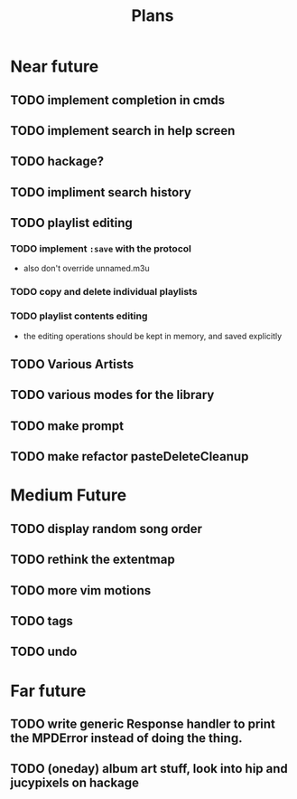#+TITLE: Plans


* Near future
** TODO implement completion in cmds
** TODO implement search in help screen
** TODO hackage?
** TODO impliment search history
** TODO playlist editing
*** TODO implement =:save= with the protocol
- also don't override unnamed.m3u
*** TODO copy and delete individual playlists
*** TODO playlist contents editing
- the editing operations should be kept in memory, and saved explicitly
** TODO Various Artists
** TODO various modes for the library
** TODO make prompt
** TODO make refactor pasteDeleteCleanup

* Medium Future
** TODO display random song order
** TODO rethink the extentmap
** TODO more vim motions
** TODO tags
** TODO undo

* Far future
** TODO write generic Response handler to print the MPDError instead of doing the thing.
** TODO (oneday) album art stuff, look into hip and jucypixels on hackage
